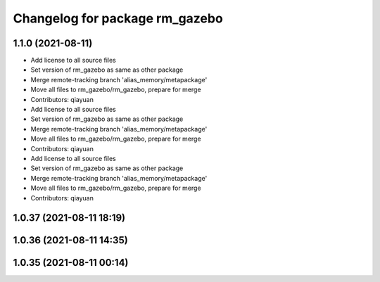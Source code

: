 ^^^^^^^^^^^^^^^^^^^^^^^^^^^^^^^
Changelog for package rm_gazebo
^^^^^^^^^^^^^^^^^^^^^^^^^^^^^^^

1.1.0 (2021-08-11)
------------------
* Add license to all source files
* Set version of rm_gazebo as same as other package
* Merge remote-tracking branch 'alias_memory/metapackage'
* Move all files to rm_gazebo/rm_gazebo, prepare for merge
* Contributors: qiayuan

* Add license to all source files
* Set version of rm_gazebo as same as other package
* Merge remote-tracking branch 'alias_memory/metapackage'
* Move all files to rm_gazebo/rm_gazebo, prepare for merge
* Contributors: qiayuan

* Add license to all source files
* Set version of rm_gazebo as same as other package
* Merge remote-tracking branch 'alias_memory/metapackage'
* Move all files to rm_gazebo/rm_gazebo, prepare for merge
* Contributors: qiayuan

1.0.37 (2021-08-11 18:19)
-------------------------

1.0.36 (2021-08-11 14:35)
-------------------------

1.0.35 (2021-08-11 00:14)
-------------------------
